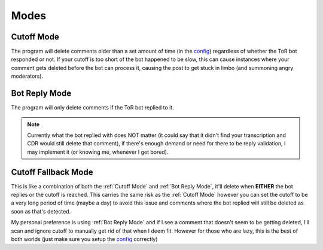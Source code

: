 Modes
========

Cutoff Mode
--------------
The program will delete comments older than a set amount of time (in the `config <config-options.html>`_) regardless of
whether the ToR bot responded or not. If your cutoff is too short of the bot happened to be slow, this can cause
instances where your comment gets deleted before the bot can process it, causing the post to get stuck in limbo (and
summoning angry moderators).

Bot Reply Mode
-----------------
The program will only delete comments if the ToR bot replied to it.

.. note:: Currently what the bot replied with does NOT matter (it could say that it didn't find your transcription and
          CDR would still delete that comment), if there's enough demand or need for there to be reply validation, I
          may implement it (or knowing me, whenever I get bored).

Cutoff Fallback Mode
----------------------
This is like a combination of both the :ref:`Cutoff Mode` and :ref:`Bot Reply Mode`, it'll delete when **EITHER** the
bot replies or the cutoff is reached. This carries the same risk as the :ref:`Cutoff Mode` however you can set the
cutoff to be a very long period of time (maybe a day) to avoid this issue and comments where the bot replied will still
be deleted as soon as that's detected.

My personal preference is using :ref:`Bot Reply Mode` and if I see a comment that doesn't seem to be getting deleted,
I'll scan and ignore cutoff to manually get rid of that when I deem fit. However for those who are lazy, this is the
best of both worlds (just make sure you setup the `config <config-options.html>`_ correctly)
